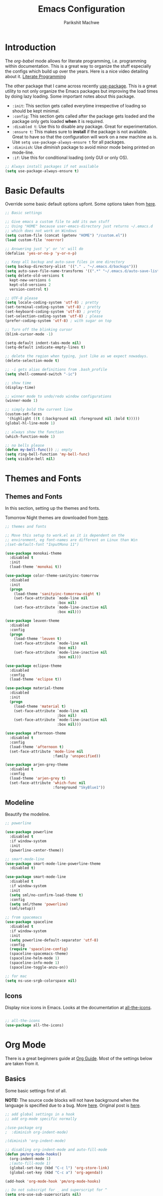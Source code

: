#+TITLE: Emacs Configuration
#+AUTHOR: Parikshit Machwe
#+STARTUP: outline
#+HTML_HEAD: <link rel="stylesheet" type="text/css" href="./style.css">

* Introduction

The /org-babel/ mode allows for literate programming, i.e. programming
within documentation. This is a great way to organize the stuff
especially the configs which build up over the years. Here is a nice
video detailing about it.
[[https://www.youtube.com/watch?v=dljNabciEGg][Literate Programming]]

The other package that I came across recently [[https://github.com/jwiegley/use-package][use-package]]. This is a
great utility to not only organize the Emacs packages but improving
the load times by doing lazy loading. Some important notes about this
package.
+ =:init=: This section gets called everytime irrespective of loading
  so should be kept minimal.
+ =:config=: This section gets called after the package gets loaded
  and the package only gets loaded *when* it is required.
+ =:disabled t=: Use this to disable any package. Great for experimentation.
+ =:ensure t=: This makes sure to *install* if the package is not
  available. Great to have so that the configuration will work on a
  new machine as is. Use =setq use-package-always-ensure t= for all packages.
+ =:diminish=: Use /diminish/ package to avoid minor mode being
  printed on mode-line.
+ =:if=: Use this for conditional loading (only GUI or only OS).
  
#+BEGIN_SRC emacs-lisp
  ;; Always install packages if not available
  (setq use-package-always-ensure t)
#+END_SRC

* Basic Defaults

Override some basic default options upfont. Some options taken from
[[https://github.com/danielmai/.emacs.d/blob/master/config.org][here]].

#+BEGIN_SRC emacs-lisp
  ;; Basic settings

  ;; Give emacs a custom file to add its own stuff
  ;; Using "HOME" because user-emacs-directory just returns ~/.emacs.d
  ;; which does not work on Windows
  (setq custom-file (concat (getenv "HOME") "/custom.el"))
  (load custom-file 'noerror)

  ;; Answering just 'y' or 'n' will do
  (defalias 'yes-or-no-p 'y-or-n-p)

  ;; Keep all backup and auto-save files in one directory
  (setq backup-directory-alist '(("." . "~/.emacs.d/backups"))) 
  (setq auto-save-file-name-transforms '((".*" "~/.emacs.d/auto-save-list/" t)))        
  (setq delete-old-versions t
    kept-new-versions 6
    kept-old-versions 2
    version-control t)

  ;; UTF-8 please
  (setq locale-coding-system 'utf-8) ; pretty
  (set-terminal-coding-system 'utf-8) ; pretty
  (set-keyboard-coding-system 'utf-8) ; pretty
  (set-selection-coding-system 'utf-8) ; please
  (prefer-coding-system 'utf-8) ; with sugar on top

  ;; Turn off the blinking cursor
  (blink-cursor-mode -1)

  (setq-default indent-tabs-mode nil)
  (setq-default indicate-empty-lines t)

  ;; delete the region when typing, just like as we expect nowadays.
  (delete-selection-mode t)

  ;; -i gets alias definitions from .bash_profile
  (setq shell-command-switch "-ic")

  ;; show time
  (display-time)

  ;; winner mode to undo/redo window configurations
  (winner-mode 1)

  ;; simply bold the current line
  (custom-set-faces
   '(highlight ((t (:background nil :foreground nil :bold t)))))
  (global-hl-line-mode 1)

  ;; always show the function
  (which-function-mode 1)

  ;; no bells please
  (defun my-bell-func()) ;; empty
  (setq ring-bell-function 'my-bell-func)
  (setq visible-bell nil)

#+END_SRC

* Themes and Fonts

** Themes and Fonts

In this section, setting up the themes and fonts.

Tomorrow Night themes are downloaded from [[https://github.com/purcell/color-theme-sanityinc-tomorrow][here]].

#+BEGIN_SRC emacs-lisp
  ;; themes and fonts

  ;; Move this setup to work.el as it is dependent on the
  ;; environment, eg font-names are different on Linux than Win
  ;(set-default-font "InputMono 11")

  (use-package monokai-theme
    :disabled t
    :init 
    (load-theme 'monokai t))

  (use-package color-theme-sanityinc-tomorrow
    :disabled
    :init
    (progn
      (load-theme 'sanityinc-tomorrow-night t)
      (set-face-attribute `mode-line nil
                          :box nil)
      (set-face-attribute `mode-line-inactive nil
                          :box nil)))

  (use-package leuven-theme
    :disabled
    :config
    (progn
      (load-theme 'leuven t)
      (set-face-attribute `mode-line nil
                          :box nil)
      (set-face-attribute `mode-line-inactive nil
                          :box nil)))

  (use-package eclipse-theme
    :disabled
    :config
    (load-theme 'eclipse t))

  (use-package material-theme
    :disabled
    :init
    (progn
      (load-theme 'material t)
      (set-face-attribute `mode-line nil
                          :box nil)
      (set-face-attribute `mode-line-inactive nil
                          :box nil)))

  (use-package afternoon-theme
    :disabled t
    :config
    (load-theme 'afternoon t)
    (set-face-attribute 'mode-line nil
                        :family 'unspecified))

  (use-package arjen-grey-theme
    :disabled t
    :config
    (load-theme 'arjen-grey t)
    (set-face-attribute 'which-func nil
                        :foreground "SkyBlue1"))
#+END_SRC

#+RESULTS:

** Modeline

Beautify the modeline.

#+BEGIN_SRC emacs-lisp
  ;; powerline

  (use-package powerline
    :disabled t
    :if window-system
    :init
    (powerline-center-theme))

  ;; smart-mode-line
  (use-package smart-mode-line-powerline-theme
    :disabled t)

  (use-package smart-mode-line
    :disabled t
    :if window-system
    :init
    (setq sml/no-confirm-load-theme t)
    :config
    (setq sml/theme 'powerline)
    (sml/setup))

  ;; from spacemacs
  (use-package spaceline
    :disabled t
    :if window-system
    :init
    (setq powerline-default-separator 'utf-8)
    :config
    (require 'spaceline-config)
    (spaceline-spacemacs-theme)
    (spaceline-helm-mode 1)
    (spaceline-info-mode 1)
    (spaceline-toggle-anzu-on))

  ;; for mac
  (setq ns-use-srgb-colorspace nil)

#+END_SRC

#+RESULTS:

** Icons

Display nice icons in Emacs. Looks at the documentation at [[https://github.com/domtronn/all-the-icons.el][all-the-icons]].

#+BEGIN_SRC emacs-lisp

  ;; all-the-icons
  (use-package all-the-icons)
#+END_SRC

#+RESULTS:

* Org Mode

There is a great beginners guide at [[http://orgmode.org/worg/org-configs/org-customization-guide.html][Org Guide]]. Most of the settings
below are taken from it.

** Basics
Some basic settings first of all.

*NOTE:* The source code blocks will not have background when the
 language is specified due to a bug. More [[http://stackoverflow.com/questions/26290924/fontify-r-code-blocks-in-org-mode-8][here]]. Original post is
 [[http://orgmode.org/worg/org-contrib/babel/examples/fontify-src-code-blocks.html][here]].

#+BEGIN_SRC emacs-lisp
  ;; add global settings in a hook
  ;; add org-mode specific normally

  ;(use-package org
  ;  :diminish org-indent-mode)

  ;(diminish 'org-indent-mode)

  ;; disabling org-indent-mode and auto-fill-mode
  (defun pm/org-mode-hooks()
    (org-indent-mode 1)
    ;(auto-fill-mode 1)
    (global-set-key (kbd "C-c l") 'org-store-link)
    (global-set-key (kbd "C-c a") 'org-agenda))

  (add-hook 'org-mode-hook 'pm/org-mode-hooks)

  ;; Do not subscript for _ and superscript for ^
  (setq org-use-sub-superscripts nil)

  ;; Beautify
  (custom-set-faces
   '(org-level-1 ((t (:inherit outline-1 :height 1.20))))
   '(org-level-2 ((t (:inherit outline-2 :height 1.15))))
   '(org-level-3 ((t (:inherit outline-3 :height 1.10))))
   '(org-level-4 ((t (:inherit outline-4 :height 1.05))))
   '(org-document-title ((t (:underline t :weight bold :height 1.3)))))

  ;; Org-directory
  (setq org-directory "~/org")
  (setq org-agenda-files '("~/org"))

  ;(defface org-block-begin-line
  ;  '((t (:underline "#A7A6AA" :foreground "#008ED1" :background "#EAEAFF")))
  ;  "Face used for the line delimiting the begin of source blocks.")
  ;
  ;(defface org-block
  ;  '((t (:background "#000000")))
  ;  "Face used for the source block background.")
  ;
  ;(defface org-block-end-line
  ;  '((t (:overline "#A7A6AA" :foreground "#008ED1" :background "#EAEAFF")))
  ;  "Face used for the line delimiting the end of source blocks.")

#+END_SRC

*** Some pending setups
**** TODO Setup flyspell and word correction with org mode

** Org Babel
Some settings specific to org-babel.

#+BEGIN_SRC emacs-lisp
  ;; add languages to babel
  (org-babel-do-load-languages
   'org-babel-load-languages
   '((python . t)
     (emacs-lisp . t)
     (sh . t)))

  ;; Always evaluate
  (setq org-confirm-babel-evaluate nil)

  ;; Beautify within code blocks
  (setq org-src-fontify-natively t)
  (setq org-src-tab-acts-natively t)
#+END_SRC

** Other Packages for Org
Some other packages specific for org-mode.

*** Org Bullets
This package uses some UTF-8 characters for org-mode bullets.

#+BEGIN_SRC emacs-lisp
  ;; org-bullets for nicer bullets :)
  ;; disabling because does not work well with leuven theme
  (use-package org-bullets
    :disabled
    :config
    (progn
      (org-bullets-mode 1)
      (add-hook 'org-mode-hook (lambda () (org-bullets-mode 1)))))
#+END_SRC

#+RESULTS:
: t

*** Org Reveal
This package lets org-mode files be exported to HTML5 Reveal.js
presentations. This requires Reveal.js to be installed.

From here: [[https://github.com/yjwen/org-reveal][org-reveal]]

#+BEGIN_SRC emacs-lisp
  ;; Org-reveal

  (use-package ox-reveal
    :config
    (setq org-reveal-root "file:///Users/pmachwe/Install/reveal.js/reveal.js-3.2.0"))

#+END_SRC

*** Org Present
Converts an org document to a org presentation. Keeps level 1 as the
slide headline and the rest of the stuff is just text.

#+BEGIN_SRC emacs-lisp
  ;; Org Present

  (use-package org-present)

#+END_SRC

*** Org Tree Slide
It is also similar to the 'org-present' package but it also captures
the bullets etc. More details [[https://github.com/takaxp/org-tree-slide/blob/master/README.org][here]].

Use F8 to start the presentation. Use C-> and C-< to move through the slides.

#+BEGIN_SRC emacs-lisp
  ;; org-tree-slide

  (use-package org-tree-slide
    :config
    (progn
      (define-key org-mode-map (kbd "<f8>") 'org-tree-slide-mode)
      (define-key org-mode-map (kbd "S-<f8>") 'org-tree-slide-skip-done-toggle)))

#+END_SRC

#+RESULTS:
: t

*** Org Pandoc
This allows for export to many different formats.
**** TODO Set this up

*** Org Journal
Simple package to write journals.

**** TODO Set this up
From here: [[http://www.emacswiki.org/emacs/OrgJournal][org-journal]]

*** Htmlize

For source code highlight in exports.

#+BEGIN_SRC emacs-lisp
  ;; htmlize

  (use-package htmlize
    :ensure t)

#+END_SRC
** Org Mobile
** Org Capture and Refile

#+BEGIN_SRC emacs-lisp
  ;; Setup a shortcut for org-capture

  (setq org-default-notes-file (concat org-directory "/notes.org"))
  (global-set-key (kbd "C-c c") 'org-capture)
  (setq org-refile-targets '((org-agenda-files . (:maxlevel . 6))))
#+END_SRC

#+RESULTS:
: ((org-agenda-files :maxlevel . 6))

* Markdown Mode

#+BEGIN_SRC emacs-lisp

  ;; Markdown mode
  (use-package markdown-mode
    :defer t)

#+END_SRC

* Ido

Ido mode with flex matching does a superior job of finding files than
Helm. So until flx is ported to helm, using ido for finding files and
switching buffers.

#+BEGIN_SRC emacs-lisp
  ;; ido mode

  (use-package ido
    :disabled t
    :config
    (progn
      (ido-mode t)
      (ido-everywhere 1)
      (setq ido-use-virtual-buffers t)
      (setq ido-use-faces nil))
    :bind (("C-x C-f" . ido-find-file)
           ("C-x b" . ido-switch-buffer)))

  (use-package flx-ido
    :disabled t
    :config
    (progn
      (flx-ido-mode 1)
      (setq ido-enable-flex-matching t)))

  (use-package ido-vertical-mode
    :disabled t
    :config
    (progn
      (ido-vertical-mode 1)
      (setq ido-vertical-show-count t)
      (setq ido-vertical-define-keys 'C-n-C-p-up-and-down)))
#+END_SRC

* Smex

This might be faster than helm-M-x, so trying out.

#+BEGIN_SRC emacs-lisp

  ;; Smex
  (use-package smex
    :disabled t
    :bind(("M-x" . smex)
          ("M-X" . smex-major-mode-commands))
    :config
    (smex-initialize))

#+END_SRC

* Helm

Helm takes the power of Emacs to another level. It makes its presence
felt in every experience with Emacs. A must have. A very nice tutorial
to set up Helm at [[http://tuhdo.github.io/helm-intro.html][Helm Intro]].

#+BEGIN_SRC emacs-lisp

  (use-package helm
    :disabled t
    :bind(
          ("M-x" . helm-M-x)
          ("M-y" . helm-show-kill-ring)
          ("C-c h g" . helm-google-suggest)
          :map helm-map
          ([tab] . helm-execute-persistent-action) ; rebind tab to run persistent action
          ("C-i" . helm-execute-persistent-action) ; make TAB works in terminal
          ("C-z" . helm-select-action)) ; list actions using C-z
    :config
    (progn
      (require 'helm-config)
      ;; The default "C-x c" is quite close to "C-x C-c", which quits Emacs.
      ;; Changed to "C-c h". Note: We must set "C-c h" globally, because we
      ;; cannot change `helm-command-prefix-key' once `helm-config' is loaded.
      (global-set-key (kbd "C-c h") 'helm-command-prefix)
      (global-unset-key (kbd "C-x c"))
      (when (executable-find "curl")
        (setq helm-google-suggest-use-curl-p t))

      (setq helm-split-window-in-side-p       t ; open helm buffer inside current window
            helm-move-to-line-cycle-in-source t ; move to end or beginning when reaching top or bottom of source.
            helm-ff-search-library-in-sexp    t ; search for library in `require' and `declare-function' sexp.
            helm-scroll-amount                8 ; scroll 8 lines other window using M-<next>/M-<prior>
            helm-ff-file-name-history-use-recentf t)

      (helm-mode 1)
      (helm-autoresize-mode t)
      (setq helm-M-x-fuzzy-match t) ;; optional fuzzy matching for helm-M-x
      (setq helm-apropos-fuzzy-match t)
      (setq helm-lisp-fuzzy-completion t)
      (add-to-list 'helm-sources-using-default-as-input 'helm-source-man-pages)

      ;; Beautify
      (set-face-attribute 'helm-selection nil
                      :background nil
                      :foreground nil
                      :bold t
                      :italic t
                      :underline t)

      (set-face-attribute 'helm-source-header nil
                          :background nil
                          :foreground nil
                          :underline t
                          :bold t
                          :height 1.3
                          :family "Sans Serif"))
    :diminish helm-mode)

  ;; helm-mini (using IDO)
  ;(global-set-key (kbd "C-x b") 'helm-mini)
  ;(setq helm-buffers-fuzzy-matching t
  ;      helm-recentf-fuzzy-match    t)

  ; (define-key shell-mode-map (kbd "C-c C-l") 'helm-comint-input-ring)
  ; (define-key minibuffer-local-map (kbd "C-c C-l") 'helm-minibuffer-history)

  ;; helm-swoop and helm-occur
  (use-package helm-swoop
    :disabled t
    :bind (("C-c h o" . helm-occur)
           ("M-i" . helm-swoop)
           ("M-I" . helm-swoop-back-to-last-point)
           ("C-c M-i" . helm-multi-swoop)
           ("C-x M-i" . helm-multi-swoop-all)
           :map isearch-mode-map
           ;; When doing isearch, hand the word over to helm-swoop
           ("M-i" . helm-swoop-from-isearch)
           :map helm-swoop-map
           ;; From helm-swoop to helm-multi-swoop-all
           ("M-i" . helm-multi-swoop-all-from-helm-swoop)
           ;; Instead of helm-multi-swoop-all, you can also use helm-multi-swoop-current-mode
           ("M-m" . helm-multi-swoop-current-mode-from-helm-swoop)
           ;; Move up and down like isearch
           ("C-r" . helm-previous-line)
           ("C-s" . helm-next-line)
           ("C-r" . helm-previous-line)
           ("C-s" . helm-next-line))
    :config
    (progn
      ;; Save buffer when helm-multi-swoop-edit complete
      (setq helm-multi-swoop-edit-save t)
      ;; If this value is t, split window inside the current window
      (setq helm-swoop-split-with-multiple-windows nil)
      ;; Split direcion. 'split-window-vertically or 'split-window-horizontally
      ;(setq helm-swoop-split-direction 'split-window-vertically)
      ;; If nil, you can slightly boost invoke speed in exchange for text color
      (setq helm-swoop-speed-or-color nil)
      ;; Go to the opposite side of line from the end or beginning of line
      (setq helm-swoop-move-to-line-cycle t)
      ;; Optional face for line numbers
      ;; Face name is `helm-swoop-line-number-face`
      (setq helm-swoop-use-line-number-face t)))


  ;; helm-gtags
  (use-package helm-gtags
    :disabled t
    :config
    (progn
      (setq
       helm-gtags-ignore-case t
       helm-gtags-auto-update t
       helm-gtags-use-input-at-cursor t
       helm-gtags-pulse-at-cursor t
       helm-gtags-prefix-key "\C-cg"
       helm-gtags-suggested-key-mapping t)
      (add-hook 'dired-mode-hook 'helm-gtags-mode)
      (add-hook 'eshell-mode-hook 'helm-gtags-mode)
      (add-hook 'c-mode-hook 'helm-gtags-mode)
      (add-hook 'c++-mode-hook 'helm-gtags-mode)
      (add-hook 'asm-mode-hook 'helm-gtags-mode))
    :bind(
          :map helm-gtags-mode-map
               ("C-c g a" . helm-gtags-tags-in-this-function)
               ("C-j" . helm-gtags-select)
               ("M-." . helm-gtags-dwim)
               ("M-*" . helm-gtags-pop-stack)
               ("C-c <" . helm-gtags-previous-history)
               ("C-c >" . helm-gtags-next-history))
    :diminish helm-gtags-mode)
#+END_SRC

#+RESULTS:

* Ivy

This is a newer package which is clutter-free and atleast in that sense better than helm. But need to check the functionality. Hence, using for experimentation.

Good package but disabled until all options understood and ready to replace helm.

#+BEGIN_SRC emacs-lisp

  ;; Ivy
  (use-package ivy
    :bind(("C-c C-r" . ivy-resume))
    :init
    (ivy-mode 1)
    :config
    ;(setq ivy-use-virtual-buffers t) ;; not working properly
    (setq ivy-extra-directories nil) ;; do not show ../  and ./
    (setq ivy-re-builders-alist
          ;; allow input not in order
          '((t   . ivy--regex-ignore-order))))

  (use-package swiper
    :bind("M-i" . swiper))

  (use-package counsel
    :bind(("M-x" . counsel-M-x)
          ("C-x C-f" . counsel-find-file)
          ("M-y" . counsel-yank-pop)
          ("C-? f" . counsel-describe-function)
          ("C-? v" . counsel-describe-variable)
          ("C-? i" . counsel-info-lookup-symbol)
          ("C-? u" . counsel-unicode-char)
          ("C-c g" . counsel-git)
          ("C-c j" . counsel-git-grep)
          ;("C-c k" . counsel-ag)
          ;("C-x l" . counsel-locate)
          ;("C-S-o" . counsel-rhythmbox)
          :map read-expression-map
          ("C-r" . counsel-expression-history)))

  ;; counsel-gtags is not on MELPA, hence setting up manually
  (defun my/setup-counsel-gtags()
    (interactive)
    (let (f)
      (setq f "~/.emacs.d/fromgit/emacs-counsel-gtags/counsel-gtags.el")
      (if (file-exists-p f)
          (progn
            (message "Found counsel-gtags, loading..")
            (load-file f)
            ;; add to c/c++
            (add-hook 'c-mode-hook 'counsel-gtags-mode)
            (add-hook 'c++-mode-hook counsel-gtags-mode)
            ;; setup shortcuts
            (global-set-key (kbd "M-.") 'counsel-gtags-dwim)
            (global-set-key (kbd "M-*") 'counsel-gtags-pop)))))

  (my/setup-counsel-gtags)
#+END_SRC

#+RESULTS:
: counsel-gtags-pop

* Info+

#+BEGIN_SRC emacs-lisp

  ;; Info+
  (use-package info+)

#+END_SRC

* Interaction Log

#+BEGIN_SRC emacs-lisp

;; Interaction Log
(use-package interaction-log)

#+END_SRC

* Multiple Cursors

This is a cool package which allows editing mutliple lines together.

#+BEGIN_SRC emacs-lisp
  ;; mutliple cursors

  (use-package multiple-cursors
    :bind (("C-S-c C-S-c" . mc/edit-lines)
           ("C->" . mc/mark-next-like-this)
           ("C-<" . mc/mark-previous-like-this)
           ("C-c C-<" . mc/mark-all-like-this)))

  (global-set-key (kbd "C-c C-SPC") 'set-rectangular-region-anchor)

#+END_SRC

* Expand Region

#+BEGIN_SRC emacs-lisp
  ;; expand region

  (use-package expand-region
    :bind (("C-=" . er/expand-region)
           ("C-c = -" . er/contract-region)
           ("C-c = =" . er/mark-symbol)
           ("C-c = f" . er/mark-defun)))

#+END_SRC

* IBuffer

This needs to be configured properly.

#+BEGIN_SRC emacs-lisp
  ;; ibuffer

  (use-package ibuffer
    :bind ("C-x C-b" . ibuffer-other-window)
    :config
    (progn
      (setq ibuffer-saved-filter-groups
            (quote (("mygroups"
                     ("dired" (mode . dired-mode))
                     ("perl" (mode . cperl-mode))
                     ("erc" (mode . erc-mode))
                     ("planner" (or
                                 (name . "^\\*Calendar\\*$")
                                 (name . "^diary$")
                                 (mode . muse-mode)))
                     ("emacs" (or
                               (name . "^\\*scratch\\*$")
                               (name . "^\\*Messages\\*$")))
                     ("gnus" (or
                              (mode . message-mode)
                              (mode . bbdb-mode)
                              (mode . mail-mode)
                              (mode . gnus-group-mode)
                              (mode . gnus-summary-mode)
                              (mode . gnus-article-mode)
                              (name . "^\\.bbdb$")
                              (name . "^\\.newsrc-dribble")))))))
      (setq ibuffer-expert t)
      (add-hook 'ibuffer-mode-hook
                '(lambda ()
                   (ibuffer-auto-mode 1)
                   (ibuffer-switch-to-saved-filter-groups "mygroups")))))


  ;(setq ibuffer-default-sorting-mode 'major-mode)
  ;(setq ibuffer-show-empty-filter-groups nil)
#+END_SRC

* Avy

Avy is a newer version of ace-jump-mode and provides far more
features. Hence, upgrading to this. Some resources:
+ [[https://github.com/abo-abo/avy][avy-mode]]
+ [[http://emacsredux.com/blog/2015/07/19/ace-jump-mode-is-dead-long-live-avy/][Avy on redux]]

Binding M-g g to avy-goto-line instead of normal goto-line.

Also, this is great because it works on all visible buffers, so no
need to keep switching bufers.

#+BEGIN_SRC emacs-lisp
  ;; Setup avy

  (use-package avy
    :bind (("C-." . avy-goto-word-1)
           ("C-c ." . avy-goto-char)
           ("M-g g" . avy-goto-line)))
#+END_SRC

Another package in the same league is ace-window. As per the
recommendation, mapping it to M-p which is not mapped by default to
any function. See [[https://github.com/abo-abo/ace-window][ace-window]] for other features like deleting a
window. Use 'x' and then window-number for this.

#+BEGIN_SRC emacs-lisp
  ;; ace-window

  (use-package ace-window
    :bind (("M-O" . ace-window)
           ("C-o" . ace-window)))

#+END_SRC

* Auto Completion

** Company Mode

This has great many backends for various programming languages and
works well with gtags, libclang etc. Even elpy mode works with this.
[[http://company-mode.github.io/][company-mode]]

Also a useful tip [[http://emacs.stackexchange.com/questions/5664/shell-bash-completion-window][here]] to complete shell using company instead of helm
(which could be bit irritating as it opens a small buffer below).

If clang is available, could also use company-clang but mostly
company-gtags should do.

#+BEGIN_SRC emacs-lisp
  ;; Company mode

  (use-package company
    :init
    (add-hook 'after-init-hook 'global-company-mode)
    :config
    (progn
      (add-hook 'shell-mode-hook #'company-mode)
      (setq company-backends '(company-elisp
                               company-ropemacs
                               company-gtags
                               company-dabbrev-code
                               company-keywords
                               company-files
                               company-dabbrev)))
    :diminish company-mode)

  (use-package company-c-headers
    :config
    (add-to-list 'company-backends 'company-c-headers))

  ;; Creates problems with yas-expand
  ;;     (define-key prog-mode-map (kbd "TAB") #'company-complete)
  ;;     (eval-after-load "shell"
  ;;      '(define-key shell-mode-map (kbd "TAB") #'company-complete))
#+END_SRC

#+RESULTS:
: t

** Auto complete

Disabling this and will use company mode.

#+BEGIN_SRC emacs-lisp
  ;; auto-complete

  (use-package auto-complete
    :disabled t
    :ensure t
    :config
    (progn
      (add-to-list 'ac-dictionary-directories 
                   (expand-file-name "~/.emacs.d/elpa/auto-complete-20150618.1949/dict"))
      (setq ac-comphist-file
            (expand-file-name "~/.emacs.d/ac-comphist.dat"))
      (ac-config-default)
      ; auto-complete does not work with flyspell
      (ac-flyspell-workaround)))

    ;:diminish auto-complete-mode)

#+END_SRC

** FASD

This looks to be a good and fast way to work on Shell and has an emacs
package also. Look at it sometime.

**** FASD
[[https://gitlab.com/emacs-stuff/fasd-shell][fasd-shell]]

* Yasnippet

#+BEGIN_SRC emacs-lisp
  ;; yasnippets

  (use-package yasnippet
    :config
    (yas-reload-all)
    :diminish yas-minor-mode)

#+END_SRC

* SmartParens

Parenthesis matching.

#+BEGIN_SRC emacs-lisp
  ;; Smart Parens

  (use-package smartparens
    :init
    (progn
      (smartparens-mode 1)
      (add-hook 'prog-mode-hook #'smartparens-mode))
    :diminish smartparens-mode)

  ;; when you press RET, the curly braces automatically
  ;; add another newline
  (sp-with-modes '(c-mode c++-mode)
    (sp-local-pair "{" nil :post-handlers '(("||\n[i]" "RET")))
    (sp-local-pair "/*" "*/" :post-handlers '((" | " "SPC")
                                              ("* ||\n[i]" "RET"))))
#+END_SRC

* Rainbow Delimiters

Nice way to highlight delimiters especially for LISP.

#+BEGIN_SRC emacs-lisp

  ;; rainbow delimiters
  (use-package rainbow-delimiters
    :config
    (add-hook 'emacs-lisp-mode-hook
              (lambda()
                (rainbow-delimiters-mode 1))))
#+END_SRC

* Flycheck

On the fly syntax checking for most languages.

#+BEGIN_SRC emacs-lisp
  ;; Flycheck

  ;; Also set to not mess up the standard navigation which is
  ;; used to navigate compilation errors
  (use-package flycheck
    :init
    (add-hook 'after-init-hook #'global-flycheck-mode)
    (setq flycheck-standard-error-navigation nil)
    :diminish flycheck-mode)

#+END_SRC

* Directory Visualizer
** Sr-speedbar

This is a cool way to quickly visualize open buffers or files in the
directory. Also, it could extend to show functions in many
progaramming languages.

#+BEGIN_SRC emacs-lisp
  ;; sr-speedbar

  (use-package sr-speedbar
    :disabled t
    :bind ("<f1>" . sr-speedbar-toggle)
    :config
    (progn
      (speedbar-add-supported-extension ".c")
     (add-to-list 'speedbar-fetch-etags-parse-list
              '("\\.c" . speedbar-parse-c-or-c++tag))))
#+END_SRC

** Neotree

Trying out neotree.

#+BEGIN_SRC emacs-lisp

  ;; neotree
  (use-package neotree
    :bind ("<f1>" . neotree-toggle))

#+END_SRC

* God Mode

Handy while browsing stuff (something like Vim's command mode).

#+BEGIN_SRC emacs-lisp
  ;; God Mode

  (use-package god-mode
    :bind ("<f2>" . god-mode))
#+END_SRC

* Visual Regexp

The packages allows visual feedback while replacing some regular
expression. The package with steroids allows python style regular
expressions. It also allow expressions to insert values (say SNo to
items in increasing order).

NOTE - Disabling this as this is very slow to search.

#+BEGIN_SRC emacs-lisp
  ;; visual regexp

  (use-package visual-regexp
    :disabled t)

  (use-package visual-regexp-steroids
    :disabled t
    :bind (("C-c r" . vr/replace)
           ("C-c q" . vr/query-replace)
           ("C-c m" . vr/mc-mark)           ; if you use multiple-cursors
           ("C-s" . vr/isearch-forward)     ; C-M-s
           ("C-r" . vr/isearch-backward)))  ; C-M-r

#+END_SRC

#+RESULTS:
: vr/isearch-backward

* Anzu

#+BEGIN_SRC emacs-lisp

  ;; Anzu
  (use-package anzu
    :disabled t
    :init
    (global-anzu-mode +1)
    (global-set-key [remap query-replace] 'anzu-query-replace)
    (global-set-key [remap query-replace-regexp] 'anzu-query-replace-regexp))

#+END_SRC

* Which Key

Nice suggestions for key completions in a separate buffer.

#+BEGIN_SRC emacs-lisp

  ;; which-key
  (use-package which-key
    :config
    (which-key-mode))

#+END_SRC
* Magit

Magit is the best package to work with Git. 

#+BEGIN_SRC emacs-lisp
  ;; Magit

  (use-package magit
    :bind ("<f6>" . magit-status))

#+END_SRC

* Perforce

Used at work.

#+BEGIN_SRC emacs-lisp
  ;; Perforce

  (use-package p4)

#+END_SRC

* Highlight Diff
A visual aid to view the differences from the repository.

#+BEGIN_SRC emacs-lisp
  ;; highlight differences from repo

  (use-package diff-hl
    :config
    (diff-hl-mode 1)
    (diff-hl-dired-mode 1)
    (diff-hl-flydiff-mode 1))
#+END_SRC

* Workgroups
Session manager for Emacs. Experimental for now.

#+BEGIN_SRC emacs-lisp
  ;; Emacs session manager

  (use-package workgroups2
    :disabled t
    :config
    (workgroups-mode 1))
#+END_SRC

* Undo Tree

#+BEGIN_SRC emacs-lisp

  ;; undo-tree
  (use-package undo-tree
    :init
    (setq global-undo-tree-mode t)
    (setq undo-tree-visualizer-diff t))

#+END_SRC

#+RESULTS:

* Shell Mode

Customize shell-mode.

#+BEGIN_SRC emacs-lisp

  ;; shell-mode

  (defun my/shell-mode-hooks ()
    "Configure shell-mode."
    (define-key shell-mode-map (kbd "C-j") 'comint-send-input))

  (add-hook 'shell-mode-hook 'my/shell-mode-hooks)

#+END_SRC

#+RESULTS:

* Programming Languages
** Common Settings 

Some common settings in this section.

#+BEGIN_SRC emacs-lisp
  ;; common settings for all programming languages

  (defun my/common-prog-hooks()
  ;  (if window-system (linum-mode 1))
    (local-set-key (kbd "RET") 'newline-and-indent)
    (yas-minor-mode 1))

  ;; No tabs
  (setq-default indent-tabs-mode nil)

  ;; Allow folding of code blocks
  (add-hook 'c-mode-common-hook   'hs-minor-mode)

  ;; add to all
  (add-hook 'prog-mode-hook 'my/common-prog-hooks)
#+END_SRC

** C

In this section, there will be specific settings for C/C++.

#+BEGIN_SRC emacs-lisp
  ;; c/c++

  (setq-default c-default-style "stroustrup"
                c-basic-offset 4)

  ;; Open .h file in cpp mode
  (add-to-list 'auto-mode-alist '("\\.h\\'" . c++-mode))

  (defun my/cpp-hooks()
  ;  (ggtags-mode 1)
    (counsel-gtags-mode 1)
    (my/common-prog-hooks))

  ;(add-hook 'c++-mode-hook 'my/cpp-hooks)
  (add-hook 'c-mode-common-hook
            (lambda ()
              (when (derived-mode-p 'c-mode 'c++-mode 'java-mode)
                (my/cpp-hooks))))


  ;; TODO Setup google style check
#+END_SRC

#+RESULTS:

Adding this to not reconfirm the /compilation/ command.

#+BEGIN_SRC emacs-lisp
  (global-set-key (kbd "<f7>") (lambda ()
                                 (interactive)
                                 (setq-local compilation-read-command nil)
                                 (call-interactively 'compile)))
#+END_SRC

#+RESULTS:

** Python

In this section, there will be specific settings for python. Mostly
related to elpy.

#+BEGIN_SRC emacs-lisp
  ;; python settings

  (use-package elpy)

  ;(use-package highlight-indentation-mode)

  ;(use-package fci)

  (defun my/python-hooks()
    (my/common-prog-hooks)
    (elpy-enable)
    (elpy-mode 1))
   ; (highlight-indentation-mode)
    ;(fci-mode 1))

  (setq-default python-indent-offset 4)

  (add-hook 'python-mode-hook 'my/python-hooks)

#+END_SRC

** Elisp

Some settings for Elisp.

#+BEGIN_SRC emacs-lisp
  ;; Setup smartparens keybindings and use the stricter mode
  (add-hook 'emacs-lisp-mode-hook '(lambda ()
                                     (require 'smartparens-config)
                                     (sp-use-smartparens-bindings)
                                     (smartparens-strict-mode)
                                     (prettify-symbols-mode)))
#+END_SRC

** Haskell

#+BEGIN_SRC emacs-lisp
  ;; Haskell Mode
  (defun my/haskell-hooks()
    (my/common-prog-hooks)
    (interactive-haskell-mode))

  (use-package haskell-mode
    :defer t
    :config
    (add-hook 'haskell-mode-hook 'my/haskell-hooks))

  ;; Use Hasklig instead of FIRA when required
  (defun pm/set-hasklig-codes ()
    (interactive)
    (pm/set-fira-codes)
    (set-default-font "Hasklig 13"))
#+END_SRC

#+RESULTS:
: pm/set-hasklig-codes

* FIRA

FIRA fonts provide litigatures for many unicode like symbols and these
look better than unicode because these are also 2 characters wide.

Not enabling for all but providing a function to enable it as it
creates problems with org-mode and Emacs hangs (atleast on Mac). Here
are some pointers for the settings below:
+ [[https://github.com/tonsky/FiraCode/wiki/Setting-up-Emacs][Emacs Workaround]]
+ [[https://github.com/tonsky/FiraCode][FIRA Codes]]

#+BEGIN_SRC emacs-lisp
  ;; FIRA codes

  ;; This is a better font as it is based on Source Code Pro
  ;; but it only has special symbols used in Haskell.

  ;; (set-default-font "Hasklig 12"))

  (defun pm/set-fira-codes()
    (interactive)
      (when (window-system)
        (set-default-font "Fira Code 13"))
      (let ((alist '((33 . ".\\(?:\\(?:==\\)\\|[!=]\\)")
                     (35 . ".\\(?:[(?[_{]\\)")
                     (38 . ".\\(?:\\(?:&&\\)\\|&\\)")
                     (42 . ".\\(?:\\(?:\\*\\*\\)\\|[*/]\\)")
                     (43 . ".\\(?:\\(?:\\+\\+\\)\\|\\+\\)")
                     (45 . ".\\(?:\\(?:-[>-]\\|<<\\|>>\\)\\|[<>}~-]\\)")
                     (46 . ".\\(?:\\(?:\\.[.<]\\)\\|[.=]\\)")
                     (47 . ".\\(?:\\(?:\\*\\*\\|//\\|==\\)\\|[*/=>]\\)")
                     (58 . ".\\(?:[:=]\\)")
                     (59 . ".\\(?:;\\)")
                     (60 . ".\\(?:\\(?:!--\\)\\|\\(?:\\$>\\|\\*>\\|\\+>\\|--\\|<[<=-]\\|=[<=>]\\||>\\)\\|[/<=>|-]\\)")
                     (61 . ".\\(?:\\(?:/=\\|:=\\|<<\\|=[=>]\\|>>\\)\\|[<=>~]\\)")
                     (62 . ".\\(?:\\(?:=>\\|>[=>-]\\)\\|[=>-]\\)")
                     (63 . ".\\(?:[:=?]\\)")
                     (92 . ".\\(?:\\(?:\\\\\\\\\\)\\|\\\\\\)")
                     (94 . ".\\(?:=\\)")
                     (123 . ".\\(?:-\\)")
                     (124 . ".\\(?:\\(?:|[=|]\\)\\|[=>|]\\)")
                     (126 . ".\\(?:[=@~-]\\)")
                     )
                   ))
        (dolist (char-regexp alist)
          (set-char-table-range composition-function-table (car char-regexp)
                                `([,(cdr char-regexp) 0 font-shape-gstring])))))

#+END_SRC

* Key chords

Key chords look promising. Try these out.

#+BEGIN_SRC emacs-lisp
  ;; key-chords
  ;; using \ which is similar to Leader key in vim
  ;; which is on right so the second key is on left
  (use-package key-chord
    :config
    (progn
      (key-chord-mode 1)
      (key-chord-define-global "\\w" 'avy-goto-word-1)
      (key-chord-define-global "\\a" 'ace-window)
      (key-chord-define-global "\\s" 'isearch-forward-symbol-at-point)
      (key-chord-define-global "\\b" 'ido-switch-buffer)
      (key-chord-define-global "\\f" 'ido-find-file)
      (key-chord-define-global "\\g" 'keyboard-quit)
      (key-chord-define-global "\\x" 'counsel-M-x)
      (key-chord-define-global "\\z" 'undo)
      (key-chord-define-global "\'w" 'avy-goto-word-1)
      (key-chord-define-global "\'a" 'ace-window)
      (key-chord-define-global "\'s" 'isearch-forward-symbol-at-point)
      (key-chord-define-global "\'b" 'ido-switch-buffer)
      (key-chord-define-global "\'f" 'ido-find-file)
      (key-chord-define-global "\'g" 'keyboard-quit)
      (key-chord-define-global "\'x" 'counsel-M-x)
      (key-chord-define-global "\'z" 'undo)
      (key-chord-define-global "\[a" 'beginning-of-defun)
      (key-chord-define-global "\[e" 'end-of-defun)))
#+END_SRC

* OS Specific

** Windows
On Windows, there a few annoyances that happen with the default
installation. The Windows installation is done from
[[http://emacsbinw64.sourceforge.net/][Win Install]].
Need to have this at the top to set appropriate environment.

+ Console window opens up. Fix it by retargeting the shortcut to
  /runemacs.exe/. More on
  [[https://www.gnu.org/software/emacs/manual/html_node/emacs/Windows-Startup.html][Windows Startup]].
+ Use the shortcut properties to change the start folder or set the
  variable =default-directory=.
+ Make sure the /HOME/ environment variable is set before starting up
  Emacs for the first time, otherwise it creates .emacs in a obscure
  location (on Win7: C:/Users/<login>/AppData/Roaming).
+ If /HOME/ is properly set, then /Dropbox/ will also be there, so
  MobileOrg should work fine.
+ Even on Win7, create a folder /org/ in /HOME/ folder so that
  org-mode works fine.

#+BEGIN_SRC emacs-lisp
  ;; Windows specific settings

  (if (or (string-equal system-type "windows-nt")
          (string-equal system-type "ms-dos"))
      (progn
        (setq default-directory (getenv "HOME"))
        ; Special settings for Emacs to work on Windows smoothly
        (remove-hook 'find-file-hooks 'vc-find-file-hook)
        (setq w32-get-true-file-attributes nil)))
  
#+END_SRC

** Mac

When connecting to Mac through VNC, the Meta key does not get mapped correctly. The following function rectifies the issue.

#+BEGIN_SRC emacs-lisp

  ;; Taken from:
  ;; http://ergoemacs.org/emacs/emacs_hyper_super_keys.html
  ;; Mapping Hyper key causes problems, hence commented

  (defun my/mac-vnc-setup()
    (interactive)
    (setq mac-command-modifier 'meta) ; make cmd key do Meta
    (setq mac-option-modifier 'super) ; make opt key do Super
    (setq mac-control-modifier 'control)) ; make Control key do Control
    ;(setq ns-function-modifier 'hyper)  ; make Fn key do Hyper

#+END_SRC

* Custom Shortcuts

The common commands are mapped to single key shortcuts.

Note: Some of the keybindings of the form C-<special char>
(e.g. C-.). Apparantly, the terminal emulators pass the ASCII value of
the character minus 64. For some special character this leads to
negative values and hence the terminal emulators do not understand
these.

Hence, converting such keybindings to the form C-c <special char> or
M-<char>.

Note: A good suggestion is to create a minor-mode and change create
the custom keybindings in the minor mode. This should help avoid any
clashes and also all the custom keybindings could be turned off in one
go with the minor mode. This idea is taken from [[http://stackoverflow.com/questions/683425/globally-override-key-binding-in-emacs][here]].

Another good suggestion is to use C-. as a prefix (in the same way as
C-c and define many more keybindings). These might not work in some
terminals. Some other prefixes that
could be used are C-m which is also bound to
newline-and-indent. Others are C-h <j|o|q|u|x|y|z> as these
keybindings are unused. Using C-. for now.

Using "h" for help, "c" for personal configurations.

#+BEGIN_SRC emacs-lisp

  ;; use bind-key to bind personal keys

  (bind-keys
   ("<f5>" . shell)
   ("S-<f5>" . eshell))

  ;; Search
  (bind-keys*
   ("C-s" . isearch-forward-regexp)
   ("C-r" . isearch-backward-regexp)
   ("C-M-s" . isearch-forward)
   ("C-M-r" . isearch-backward))

  ;; C-. to M-s . ?

  ;; Buffer related
  (bind-keys*
   ("M-j" . counsel-find-file)
   ("M-J" . ido-find-file-other-window)
   ("M-o" . ido-switch-buffer)
   ("M-k" . kill-buffer-and-window)
   ("M-K" . kill-buffer))

  ;; Avy
  (bind-keys*
   ("C-." . avy-goto-word-1)
   ("C-c ." . avy-goto-char)
   ("M-g g" . avy-goto-line))

  ;; Free up C-h for backspace
  (bind-key "C-?" help-map)

  ;; Use C-h for backspace as it is more ergonomic
  (bind-keys*
   ("C-h" . backward-delete-char)
   ("M-h" . backward-kill-word))

  ;; Misc
  (bind-key "C-c /" 'counsel-imenu)

  ;; Simple utils
  (setq emacs-help-dir "~/.emacs.d/help/")
  (bind-keys
   ("C-? h S" . (lambda()
                  (interactive)
                  (find-file-other-window (concat emacs-help-dir "smartparens.txt"))))
   ("C-? h M" . (lambda()
                  (interactive)
                  (ind-file-other-window (concat emacs-help-dir "magit.org"))))
   ("C-? h C" . (lambda()
                  (interactive)
                  (find-file-other-window (concat user-emacs-directory "config.org"))))
   ("C-? c f" . (lambda(font size)
                  (interactive "sFont: \nsSize: ")
                  (set-default-font (concat font " " size)))))


#+END_SRC

* Shutils

Install and custom shortcuts for shutil package.

#+BEGIN_SRC emacs-lisp

  ;; shutil
  ;(my/get-git-repo "https://github.com/pmachwe/emacs-shutil.git" "emacs-shutil")

  ;(when (require 'shutil nil 'noerror)
  ;  (global-key-binding (kbd "C-. s b") 'shutil-switch-to-buffer)
  ;  (global-key-binding (kbd "<f5>") 'shutil-get-new-shell)
  ;  (global-key-binding (kbd "C-. s |") 'shutil-split-vertically))

#+END_SRC

* Items to Fix
*** TODO diminish not working as it is not identifying minor-modes like helm-mode, org-indent-mode

* Package to look into
*** abbrev-mode
*** google-this
*** lookup
Some elisp functions to facilitate lookup of queries to various sites
like Wikipedia, Google etc.
[[http://ergoemacs.org/emacs/emacs_lookup_ref.html][lookup-setup]]
*** edit-server
[[http://www.emacswiki.org/emacs/Edit_with_Emacs][edit-server]]
+ Needs edit-server-htmlize to work with GMail.
+ Also check the markdown mode.

* Some Useful Tips

** Word Navigation

+ The * operation of vim could be achieved by
  =isearch-forward-symbol-at-point= which is bound to *M-s .* and
  later on normal C-s and C-r should do.
+ Also the /symbol/ igores the '_' or '-' in the word which is really
  cool.
+ There are navigation commands =forward-symbol= which jumps to the
  next whitespace. There is no =backward-symbol= and hence a negative
  prefix argument needs to be given. Interestingly, there are
  shortcuts that achieve both forward and backward movements C-M-f and
  C-M-b which basically are =forward-sexp= and =backward-sexp= which
  work the same way for text.
+ Found some modes /subword/ and /superword/ in Emacs 24.4 which will
  convert all word related commands to symbols and vice-versa.
+ Look at this sometime: [[http://www.emacswiki.org/emacs/FastNav][FastNav]].
+ Tips with isearch: [[http://www.gnu.org/software/emacs/manual/html_node/emacs/Isearch-Yank.html][isearch-yank]].

|----------+----------------------------------------------------|
| Shortcut | Binding                                            |
|----------+----------------------------------------------------|
| M s .    | * of vim, ignores symbols like - or _              |
| C-M-f    | forward-sexp                                       |
| C-M-b    | backward-sexp                                      |
| M-a      | Move start a sentence                              |
| M-e      | Move end of sentence                               |
| C-M-a    | Start of para/function                             |
| C-M-e    | End of para/function                               |
| M-m      | Reach start of indented statement                  |
| C-M-SPC  | Start marking from current position                |
|----------+----------------------------------------------------|
| C-S-f    | Adding Shift to movement commands starts selecting |
|----------+----------------------------------------------------|

** File Navigation

+ =find-file-other-window=: Bound to C-x 4 f. Have mapped this to
  "M-J" as this is very useful.
+ M-PgUp and M-PgDn move the other buffer.
+ C-x C-SPC will go to previous mark

** Kill and Yank

Found a good function [[http://emacs.stackexchange.com/questions/2347/kill-or-copy-current-line-with-minimal-keystrokes][here]] where the normal C-w and M-w will kill or
copy the whole line if nothing is selected.

#+BEGIN_SRC emacs-lisp
  ;; Kill/Copy full line if nothing is selected

  (defun slick-cut (beg end)
    (interactive
     (if mark-active
         (list (region-beginning) (region-end))
       (list (line-beginning-position) (line-beginning-position 2)))))

  (advice-add 'kill-region :before #'slick-cut)

  (defun slick-copy (beg end)
    (interactive
     (if mark-active
         (list (region-beginning) (region-end))
       (message "Copied line")
       (list (line-beginning-position) (line-beginning-position 2)))))

  (advice-add 'kill-ring-save :before #'slick-copy)

#+END_SRC

** Helm

*** Copy from menu

"C-c C-y" will copy the menu item currently highlighted in helm. Very
useful.

** General Tips

*** Get the font details

"Place your cursor on the point that you want to change the font, and
type C-u C-x =, and that will tell you (among other things) the name
of the fonts at that point."

Taken from [[http://stackoverflow.com/questions/26290924/fontify-r-code-blocks-in-org-mode-8][stackoverflow]].
 
* Resources

Listing some great resources about setting up Emacs.

+ [[http://tuhdo.github.io/c-ide.html][Emacs as C IDE]]
+ [[http://daemianmack.com/magit-cheatsheet.html][Magit CheatSheet]]
